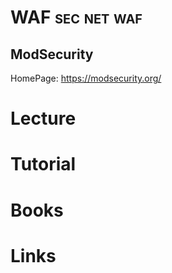 #+TAGS: sec net waf


* WAF								:sec:net:waf:
** ModSecurity 
HomePage: https://modsecurity.org/
* Lecture
* Tutorial
* Books
* Links
